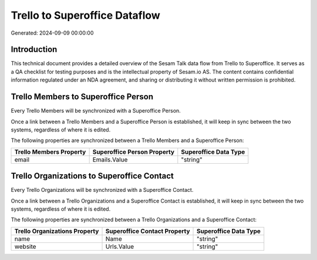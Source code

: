 ==============================
Trello to Superoffice Dataflow
==============================

Generated: 2024-09-09 00:00:00

Introduction
------------

This technical document provides a detailed overview of the Sesam Talk data flow from Trello to Superoffice. It serves as a QA checklist for testing purposes and is the intellectual property of Sesam.io AS. The content contains confidential information regulated under an NDA agreement, and sharing or distributing it without written permission is prohibited.

Trello Members to Superoffice Person
------------------------------------
Every Trello Members will be synchronized with a Superoffice Person.

Once a link between a Trello Members and a Superoffice Person is established, it will keep in sync between the two systems, regardless of where it is edited.

The following properties are synchronized between a Trello Members and a Superoffice Person:

.. list-table::
   :header-rows: 1

   * - Trello Members Property
     - Superoffice Person Property
     - Superoffice Data Type
   * - email
     - Emails.Value
     - "string"


Trello Organizations to Superoffice Contact
-------------------------------------------
Every Trello Organizations will be synchronized with a Superoffice Contact.

Once a link between a Trello Organizations and a Superoffice Contact is established, it will keep in sync between the two systems, regardless of where it is edited.

The following properties are synchronized between a Trello Organizations and a Superoffice Contact:

.. list-table::
   :header-rows: 1

   * - Trello Organizations Property
     - Superoffice Contact Property
     - Superoffice Data Type
   * - name
     - Name
     - "string"
   * - website
     - Urls.Value
     - "string"

